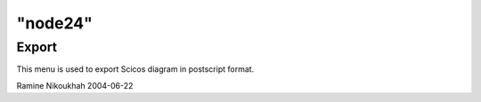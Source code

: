 ====
"node24"
====




Export
------
This menu is used to export Scicos diagram in postscript format.


Ramine Nikoukhah 2004-06-22


